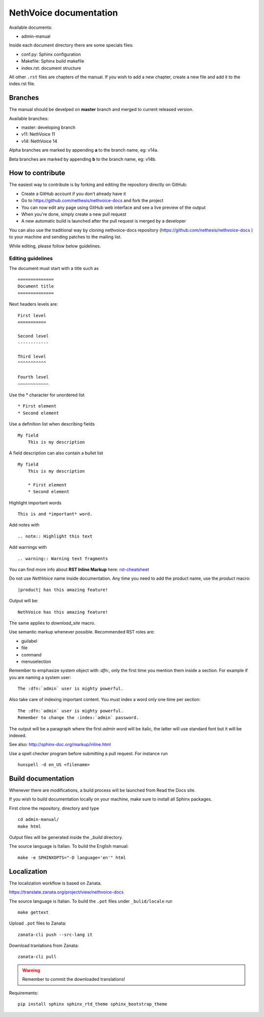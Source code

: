 ========================
NethVoice documentation
========================

Available documents:

* admin-manual

Inside each document directory there are some specials files:

* conf.py: Sphinx configuration
* Makefile: Sphinx build makefile
* index.rst: document structure

All other ``.rst`` files are chapters of the manual.
If you wish to add a new chapter, create a new file and add it to the index.rst file.

Branches
========

The manual should be develped on **master** branch and merged to current released version.

Available branches:

- master: developing branch
- v11: NethVoice 11
- v14: NethVoice 14

Alpha branches are marked by appending **a** to the branch name, eg: v14a.

Beta branches are marked by appending **b** to the branch name, eg: v14b.


How to contribute
=================

The easiest way to contribute is by forking and editing the repository
directly on GitHub:

* Create a GitHub account if you don't already have it
* Go to https://github.com/nethesis/nethvoice-docs and fork the project
* You can now edit any page using GitHub web interface and see a live preview of the output
* When you're done, simply create a new pull request
* A new automatic build is launched after the pull request is merged by a developer

You can also use the traditional way by cloning nethvoice-docs
repository (https://github.com/nethesis/nethvoice-docs ) to your
machine and sending patches to the mailing list.

While editing, please follow below guidelines.

Editing guidelines
------------------

The document must start with a title such as ::

    ==============
    Document title
    ==============

Next headers levels are::

    First level
    ===========

    Second level
    ------------

    Third level
    ^^^^^^^^^^^

    Fourth level
    ~~~~~~~~~~~~

Use the \* character for unordered list ::

    * First element
    * Second element

Use a definition list when describing fields ::

    My field
        This is my description

A field description can also contain a bullet list ::

    My field
        This is my description

        * First element
        * Second element

Highlight important words ::

    This is and *important* word.

Add notes with ::

    .. note:: Highlight this text

Add warnings with ::

    .. warning:: Warning text fragments



You can find more info about **RST Inline Markup** here: rst-cheatsheet_

.. _rst-cheatsheet: https://github.com/ralsina/rst-cheatsheet/blob/master/rst-cheatsheet.rst


Do not use *NethVoice* name inside documentation. Any time you need to add the product name,
use the *product* macro::

  |product| has this amazing feature!

Output will be::

  NethVoice has this amazing feature!

The same applies to *download_site* macro.

Use semantic markup whenever possible. Recommended RST roles are:

* guilabel
* file
* command
* menuselection

Remember to emphasize system object with *:dfn:*, only the first time you mention them inside a section.
For example if you are naming a system user::

 The :dfn:`admin` user is mighty powerful.

Also take care of indexing important content. You must index a word only one time per section::

 The :dfn:`admin` user is mighty powerful.
 Remember to change the :index:`admin` password.

The output will be a paragraph where the first *admin* word will be italic, the latter will use standard font
but it will be indexed.

See also: http://sphinx-doc.org/markup/inline.html

Use a spell checker program before submitting a pull request. For instance run ::

  hunspell -d en_US <filename>

Build documentation
===================

Whenever there are modifications, a build process will be launched from Read the Docs site.

If you wish to build documentation locally on your machine, make sure to install all Sphinx packages.

First clone the repository, directory and type ::

   cd admin-manual/
   make html

Output files will be generated inside the *_build* directory.

The source language is Italian. To build the English manual: ::

   make -e SPHINXOPTS="-D language='en'" html

Localization
============

The localization workflow is based on Zanata.

https://translate.zanata.org/project/view/nethvoice-docs

The source language is Italian. To build the ``.pot`` files under
``_bulid/locale`` run ::

   make gettext

Upload ``.pot`` files to Zanata: ::

    zanata-cli push --src-lang it

Download tranlations from Zanata: ::

    zanata-cli pull

.. warning::

    Remember to commit the downloaded translations!

Requirements::

   pip install sphinx sphinx_rtd_theme sphinx_bootstrap_theme
